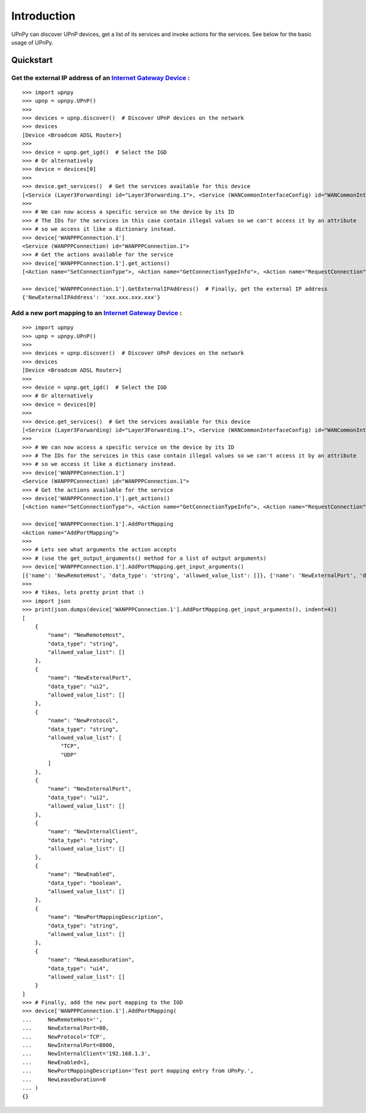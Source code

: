 Introduction
============

.. _Internet Gateway Device: https://en.wikipedia.org/wiki/Internet_Gateway_Device_Protocol

UPnPy can discover UPnP devices, get a list of its services and invoke actions for the services.
See below for the basic usage of UPnPy.

Quickstart
^^^^^^^^^^

**Get the external IP address of an** `Internet Gateway Device`_ **:**
----------------------------------------------------------------------

::

        >>> import upnpy
        >>> upnp = upnpy.UPnP()
        >>>
        >>> devices = upnp.discover()  # Discover UPnP devices on the network
        >>> devices
        [Device <Broadcom ADSL Router>]
        >>>
        >>> device = upnp.get_igd()  # Select the IGD
        >>> # Or alternatively
        >>> device = devices[0]
        >>>
        >>> device.get_services()  # Get the services available for this device
        [<Service (Layer3Forwarding) id="Layer3Forwarding.1">, <Service (WANCommonInterfaceConfig) id="WANCommonInterfaceConfig.1">, <Service (WANPPPConnection) id="WANPPPConnection.1">]
        >>>
        >>> # We can now access a specific service on the device by its ID
        >>> # The IDs for the services in this case contain illegal values so we can't access it by an attribute
        >>> # so we access it like a dictionary instead.
        >>> device['WANPPPConnection.1']
        <Service (WANPPPConnection) id="WANPPPConnection.1">
        >>> # Get the actions available for the service
        >>> device['WANPPPConnection.1'].get_actions()
        [<Action name="SetConnectionType">, <Action name="GetConnectionTypeInfo">, <Action name="RequestConnection">, <Action name="ForceTermination">, <Action name="GetStatusInfo">, <Action name="GetNATRSIPStatus">, <Action name="GetGenericPortMappingEntry">, <Action name="GetSpecificPortMappingEntry">, <Action name="AddPortMapping">, <Action name="DeletePortMapping">, <Action name="GetExternalIPAddress">]

        >>> device['WANPPPConnection.1'].GetExternalIPAddress()  # Finally, get the external IP address
        {'NewExternalIPAddress': 'xxx.xxx.xxx.xxx'}


**Add a new port mapping to an** `Internet Gateway Device`_ **:**
-----------------------------------------------------------------

::

        >>> import upnpy
        >>> upnp = upnpy.UPnP()
        >>>
        >>> devices = upnp.discover()  # Discover UPnP devices on the network
        >>> devices
        [Device <Broadcom ADSL Router>]
        >>>
        >>> device = upnp.get_igd()  # Select the IGD
        >>> # Or alternatively
        >>> device = devices[0]
        >>>
        >>> device.get_services()  # Get the services available for this device
        [<Service (Layer3Forwarding) id="Layer3Forwarding.1">, <Service (WANCommonInterfaceConfig) id="WANCommonInterfaceConfig.1">, <Service (WANPPPConnection) id="WANPPPConnection.1">]
        >>>
        >>> # We can now access a specific service on the device by its ID
        >>> # The IDs for the services in this case contain illegal values so we can't access it by an attribute
        >>> # so we access it like a dictionary instead.
        >>> device['WANPPPConnection.1']
        <Service (WANPPPConnection) id="WANPPPConnection.1">
        >>> # Get the actions available for the service
        >>> device['WANPPPConnection.1'].get_actions()
        [<Action name="SetConnectionType">, <Action name="GetConnectionTypeInfo">, <Action name="RequestConnection">, <Action name="ForceTermination">, <Action name="GetStatusInfo">, <Action name="GetNATRSIPStatus">, <Action name="GetGenericPortMappingEntry">, <Action name="GetSpecificPortMappingEntry">, <Action name="AddPortMapping">, <Action name="DeletePortMapping">, <Action name="GetExternalIPAddress">]

        >>> device['WANPPPConnection.1'].AddPortMapping
        <Action name="AddPortMapping">
        >>>
        >>> # Lets see what arguments the action accepts
        >>> # (use the get_output_arguments() method for a list of output arguments)
        >>> device['WANPPPConnection.1'].AddPortMapping.get_input_arguments()
        [{'name': 'NewRemoteHost', 'data_type': 'string', 'allowed_value_list': []}, {'name': 'NewExternalPort', 'data_type': 'ui2', 'allowed_value_list': []}, {'name': 'NewProtocol', 'data_type': 'string', 'allowed_value_list': ['TCP', 'UDP']}, {'name': 'NewInternalPort', 'data_type': 'ui2', 'allowed_value_list': []}, {'name': 'NewInternalClient', 'data_type': 'string', 'allowed_value_list': []}, {'name': 'NewEnabled', 'data_type': 'boolean', 'allowed_value_list': []}, {'name': 'NewPortMappingDescription', 'data_type': 'string', 'allowed_value_list': []}, {'name': 'NewLeaseDuration', 'data_type': 'ui4', 'allowed_value_list': []}]
        >>>
        >>> # Yikes, lets pretty print that :)
        >>> import json
        >>> print(json.dumps(device['WANPPPConnection.1'].AddPortMapping.get_input_arguments(), indent=4))
        [
            {
                "name": "NewRemoteHost",
                "data_type": "string",
                "allowed_value_list": []
            },
            {
                "name": "NewExternalPort",
                "data_type": "ui2",
                "allowed_value_list": []
            },
            {
                "name": "NewProtocol",
                "data_type": "string",
                "allowed_value_list": [
                    "TCP",
                    "UDP"
                ]
            },
            {
                "name": "NewInternalPort",
                "data_type": "ui2",
                "allowed_value_list": []
            },
            {
                "name": "NewInternalClient",
                "data_type": "string",
                "allowed_value_list": []
            },
            {
                "name": "NewEnabled",
                "data_type": "boolean",
                "allowed_value_list": []
            },
            {
                "name": "NewPortMappingDescription",
                "data_type": "string",
                "allowed_value_list": []
            },
            {
                "name": "NewLeaseDuration",
                "data_type": "ui4",
                "allowed_value_list": []
            }
        ]
        >>> # Finally, add the new port mapping to the IGD
        >>> device['WANPPPConnection.1'].AddPortMapping(
        ...     NewRemoteHost='',
        ...     NewExternalPort=80,
        ...     NewProtocol='TCP',
        ...     NewInternalPort=8000,
        ...     NewInternalClient='192.168.1.3',
        ...     NewEnabled=1,
        ...     NewPortMappingDescription='Test port mapping entry from UPnPy.',
        ...     NewLeaseDuration=0
        ... )
        {}
